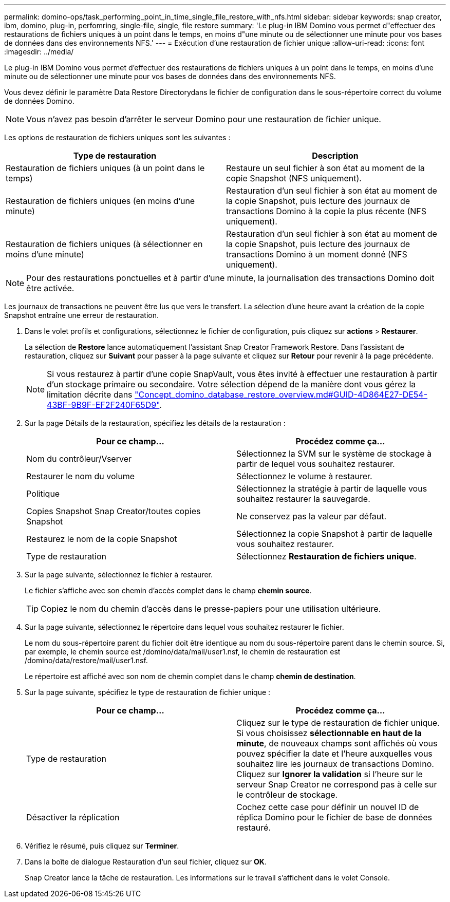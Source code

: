 ---
permalink: domino-ops/task_performing_point_in_time_single_file_restore_with_nfs.html 
sidebar: sidebar 
keywords: snap creator, ibm, domino, plug-in, perfomring, single-file, single, file restore 
summary: 'Le plug-in IBM Domino vous permet d"effectuer des restaurations de fichiers uniques à un point dans le temps, en moins d"une minute ou de sélectionner une minute pour vos bases de données dans des environnements NFS.' 
---
= Exécution d'une restauration de fichier unique
:allow-uri-read: 
:icons: font
:imagesdir: ../media/


[role="lead"]
Le plug-in IBM Domino vous permet d'effectuer des restaurations de fichiers uniques à un point dans le temps, en moins d'une minute ou de sélectionner une minute pour vos bases de données dans des environnements NFS.

Vous devez définir le paramètre Data Restore Directorydans le fichier de configuration dans le sous-répertoire correct du volume de données Domino.


NOTE: Vous n'avez pas besoin d'arrêter le serveur Domino pour une restauration de fichier unique.

Les options de restauration de fichiers uniques sont les suivantes :

|===
| Type de restauration | Description 


 a| 
Restauration de fichiers uniques (à un point dans le temps)
 a| 
Restaure un seul fichier à son état au moment de la copie Snapshot (NFS uniquement).



 a| 
Restauration de fichiers uniques (en moins d'une minute)
 a| 
Restauration d'un seul fichier à son état au moment de la copie Snapshot, puis lecture des journaux de transactions Domino à la copie la plus récente (NFS uniquement).



 a| 
Restauration de fichiers uniques (à sélectionner en moins d'une minute)
 a| 
Restauration d'un seul fichier à son état au moment de la copie Snapshot, puis lecture des journaux de transactions Domino à un moment donné (NFS uniquement).

|===

NOTE: Pour des restaurations ponctuelles et à partir d'une minute, la journalisation des transactions Domino doit être activée.

Les journaux de transactions ne peuvent être lus que vers le transfert. La sélection d'une heure avant la création de la copie Snapshot entraîne une erreur de restauration.

. Dans le volet profils et configurations, sélectionnez le fichier de configuration, puis cliquez sur *actions* > *Restaurer*.
+
La sélection de *Restore* lance automatiquement l'assistant Snap Creator Framework Restore. Dans l'assistant de restauration, cliquez sur *Suivant* pour passer à la page suivante et cliquez sur *Retour* pour revenir à la page précédente.

+

NOTE: Si vous restaurez à partir d'une copie SnapVault, vous êtes invité à effectuer une restauration à partir d'un stockage primaire ou secondaire. Votre sélection dépend de la manière dont vous gérez la limitation décrite dans link:concept_domino_database_restore_overview.md#GUID-4D864E27-DE54-43BF-9B9F-EF2F240F65D9["Concept_domino_database_restore_overview.md#GUID-4D864E27-DE54-43BF-9B9F-EF2F240F65D9"].

. Sur la page Détails de la restauration, spécifiez les détails de la restauration :
+
|===
| Pour ce champ... | Procédez comme ça... 


 a| 
Nom du contrôleur/Vserver
 a| 
Sélectionnez la SVM sur le système de stockage à partir de lequel vous souhaitez restaurer.



 a| 
Restaurer le nom du volume
 a| 
Sélectionnez le volume à restaurer.



 a| 
Politique
 a| 
Sélectionnez la stratégie à partir de laquelle vous souhaitez restaurer la sauvegarde.



 a| 
Copies Snapshot Snap Creator/toutes copies Snapshot
 a| 
Ne conservez pas la valeur par défaut.



 a| 
Restaurez le nom de la copie Snapshot
 a| 
Sélectionnez la copie Snapshot à partir de laquelle vous souhaitez restaurer.



 a| 
Type de restauration
 a| 
Sélectionnez *Restauration de fichiers unique*.

|===
. Sur la page suivante, sélectionnez le fichier à restaurer.
+
Le fichier s'affiche avec son chemin d'accès complet dans le champ *chemin source*.

+

TIP: Copiez le nom du chemin d'accès dans le presse-papiers pour une utilisation ultérieure.

. Sur la page suivante, sélectionnez le répertoire dans lequel vous souhaitez restaurer le fichier.
+
Le nom du sous-répertoire parent du fichier doit être identique au nom du sous-répertoire parent dans le chemin source. Si, par exemple, le chemin source est /domino/data/mail/user1.nsf, le chemin de restauration est /domino/data/restore/mail/user1.nsf.

+
Le répertoire est affiché avec son nom de chemin complet dans le champ *chemin de destination*.

. Sur la page suivante, spécifiez le type de restauration de fichier unique :
+
|===
| Pour ce champ... | Procédez comme ça... 


 a| 
Type de restauration
 a| 
Cliquez sur le type de restauration de fichier unique. Si vous choisissez *sélectionnable en haut de la minute*, de nouveaux champs sont affichés où vous pouvez spécifier la date et l'heure auxquelles vous souhaitez lire les journaux de transactions Domino. Cliquez sur *Ignorer la validation* si l'heure sur le serveur Snap Creator ne correspond pas à celle sur le contrôleur de stockage.



 a| 
Désactiver la réplication
 a| 
Cochez cette case pour définir un nouvel ID de réplica Domino pour le fichier de base de données restauré.

|===
. Vérifiez le résumé, puis cliquez sur *Terminer*.
. Dans la boîte de dialogue Restauration d'un seul fichier, cliquez sur *OK*.
+
Snap Creator lance la tâche de restauration. Les informations sur le travail s'affichent dans le volet Console.


